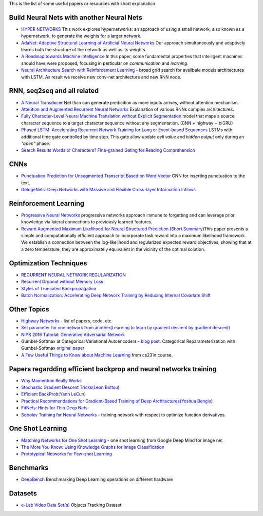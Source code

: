 .. title: ML Bookmarks
.. slug: ml-bookmarks
.. date: 2016-10-11 14:59:07 UTC
.. tags: 
.. category: 
.. link: 
.. description: 
.. type: text
.. author: Illarion Khlestov

This is the list of some useful papers or resources with short explanation

Build Neural Nets with another Neural Nets
==========================================

+ `HYPER NETWORKS <https://arxiv.org/pdf/1609.09106v1.pdf>`__ This work explores hypernetworks:  an approach of using a small network, also known as a hypernetwork, to generate the weights for a larger network.

+ `AdaNet: Adaptive Structural Learning of Artificial Neural Networks <https://arxiv.org/pdf/1607.01097v1.pdf>`__  Our approach simultaneously and adaptively learns both the structure of the network as well as its weights.

+ `A Roadmap towards Machine Intelligence <https://arxiv.org/pdf/1511.08130v2.pdf>`__   In this paper, some fundamental properties that intelligent machines should have were proposed, focusing in particular on *communication* and *learning*.

+ `Neural Architecture Search with Reinforcement Learning <https://openreview.net/pdf?id=r1Ue8Hcxg>`__ - broad grid search for availbale models architectures with LSTM. As result we receive new conv-net architecture and new RNN node.

RNN, seq2seq and all related
============================

+ `A Neural Transducer <https://arxiv.org/pdf/1511.04868v4.pdf>`__ Net than can generate predicition as more inputs arrives, without attention mechanism.

+ `Attention and Augmented Recurrent Neural Networks <http://distill.pub/2016/augmented-rnns/>`__ Explanation of various RNNs complex architectures.  

+ `Fully Character-Level Neural Machine Translation without Explicit Segmentation <https://arxiv.org/pdf/1610.03017v1.pdf>`__  model that maps a source character sequence to a target character sequence without any segmentation. (CNN + highway + biGRU)

+ `Phased LSTM: Accelerating Recurrent Network Training for Long or Event-based Sequences <https://arxiv.org/pdf/1610.09513v1.pdf>`__ LSTMs with additional time gate controlled by time step. This gate allow update *cell value* and *hidden output* only during an *"open"* phase.

+ `Search Results Words or Characters? Fine-grained Gating for Reading Comprehension <https://arxiv.org/pdf/1611.01724v1.pdf>`__

CNNs
====

+ `Punctuation Prediction for Unsegmented Transcript Based on Word Vector <http://www.lrec-conf.org/proceedings/lrec2016/pdf/103_Paper.pdf>`__ CNN for inserting punctuation to the text.
+ `DelugeNets: Deep Networks with Massive and Flexible Cross-layer Information Inflows <https://arxiv.org/pdf/1611.05552v4.pdf>`__

Reinforcement Learning
======================

+ `Progressive Neural Networks <https://arxiv.org/pdf/1606.04671.pdf>`__  progressive networks approach immune to forgetting and can leverage prior knowledge via lateral connections to previously learned features.

+ `Reward Augmented Maximum Likelihood for Neural Structured Prediction <https://arxiv.org/pdf/1609.00150v1.pdf>`__ (`Short Summary <https://drive.google.com/file/d/0B3Rdm_P3VbRDVUQ4SVBRYW82dU0/view>`__)This paper presents a simple and computationally efficient approach to incorporate task reward into a  maximum likelihood framework. We establish a connection between the log-likelihood and regularized expected reward objectives, showing that at a zero temperature, they are approximately equivalent in  the vicinity of the  optimal solution.


Optimization Techniques
=======================

+ `RECURRENT NEURAL NETWORK REGULARIZATION <https://arxiv.org/pdf/1409.2329v5.pdf>`__

+ `Recurrent Dropout without Memory Loss <http://arxiv.org/pdf/1603.05118.pdf>`__

+ `Styles of Truncated Backpropagation <http://r2rt.com/styles-of-truncated-backpropagation.html>`__

+ `Batch Normalization: Accelerating Deep Network Training by Reducing Internal Covariate Shift <https://arxiv.org/pdf/1502.03167v3.pdf>`__


Other Topics
============

+ `Highway Networks <http://people.idsia.ch/~rupesh/very_deep_learning/>`__ - list of papers, code, etc.
+ `Set parameter for one network from another(Learning to learn by gradient descent by gradient descent) <https://arxiv.org/pdf/1606.04474.pdf>`__
+ `NIPS 2016 Tutorial: Generative Adversarial Network <https://arxiv.org/pdf/1701.00160v1.pdf>`__
+ Gumbel-Softmax at Categorical Variational Autoencoders - `blog post <http://blog.evjang.com/2016/11/tutorial-categorical-variational.html>`__. Categorical Reparameterization with Gumbel-Softmax `original paper <https://arxiv.org/pdf/1611.01144.pdf>`__
+ `A Few Useful Things to Know about Machine Learning <http://homes.cs.washington.edu/~pedrod/papers/cacm12.pdf>`__ from cs231n course.

Papers regardding efficient backprop and neural networks training
=================================================================

+ `Why Momentum Really Works <http://distill.pub/2017/momentum/>`__
+ `Stochastic Gradient Descent Tricks(Leon Bottou) <https://www.microsoft.com/en-us/research/wp-content/uploads/2012/01/tricks-2012.pdf>`__
+ `Efficient BackProb(Yann LeCun) <http://yann.lecun.com/exdb/publis/pdf/lecun-98b.pdf>`__
+ `Practical Recommendations for Gradient-Based Training of Deep Architectures(Yoshua Bengio) <https://arxiv.org/pdf/1206.5533v2.pdf>`__
+ `FitNets: Hints for Thin Deep Nets <https://arxiv.org/pdf/1412.6550.pdf>`__
+ `Sobolev Training for Neural Networks <https://arxiv.org/pdf/1706.04859.pdf>`__ - training network with respect to optimize function derivatives.

One Shot Learning
=================

+ `Matching Networks for One Shot Learning <https://arxiv.org/pdf/1606.04080v1.pdf>`__ - one shot learning from Google Deep Mind for image net
+ `The More You Know: Using Knowledge Graphs for Image Classification <https://arxiv.org/pdf/1612.04844v1.pdf>`__
+ `Prototypical Networks for Few-shot Learning <https://arxiv.org/pdf/1703.05175.pdf>`__

Benchmarks
==========

+ `DeepBench <https://github.com/baidu-research/DeepBench>`__ Benchmarking Deep Learning operations on different hardware

Datasets
========

+ `e-Lab Video Data Set(s) <https://engineering.purdue.edu/elab/eVDS/>`__ Objects Tracking Dataset
